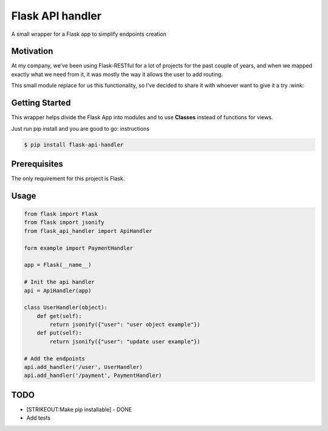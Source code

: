 Flask API handler
=================

A small wrapper for a Flask app to simplify endpoints creation

Motivation
----------

At my company, we’ve been using Flask-RESTful for a lot of projects for
the past couple of years, and when we mapped exactly what we need from
it, it was mostly the way it allows the user to add routing.

This small module replace for us this functionality, so I’ve decided to
share it with whoever want to give it a try :wink:

Getting Started
---------------

This wrapper helps divide the Flask App into modules and to use
**Classes** instead of functions for views.

Just run pip install and you are good to go: instructions

.. code:: bash

    $ pip install flask-api-handler

Prerequisites
-------------

The only requirement for this project is Flask.

Usage
-----

.. code:: python

    from flask import Flask
    from flask import jsonify
    from flask_api_handler import ApiHandler

    form example import PaymentHandler

    app = Flask(__name__)

    # Init the api handler 
    api = ApiHandler(app)

    class UserHandler(object):
        def get(self):
            return jsonify({"user": "user object example"})
        def put(self):
            return jsonify({"user": "update user example"})

    # Add the endpoints 
    api.add_handler('/user', UserHandler)
    api.add_handler('/payment', PaymentHandler)

TODO
----

-  [STRIKEOUT:Make pip installable] - DONE
-  Add tests
